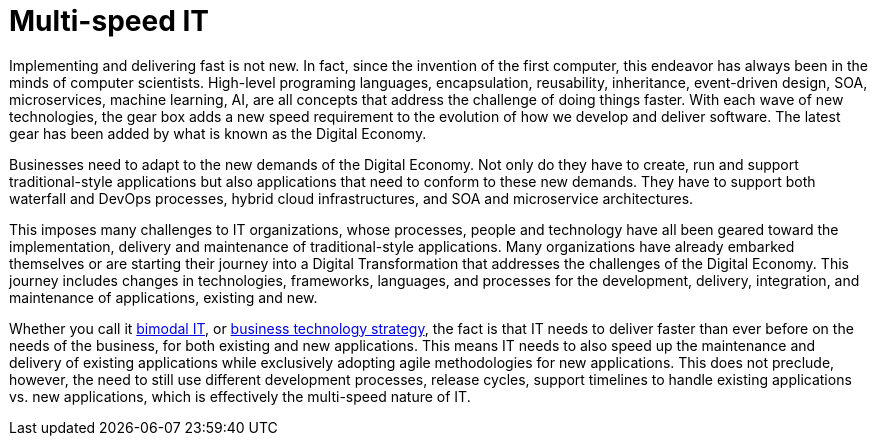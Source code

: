 = Multi-speed IT

Implementing and delivering fast is not new.  In fact, since the invention of the first computer, this endeavor has always been in the minds of computer scientists.  High-level programing languages, encapsulation, reusability, inheritance, event-driven design, SOA, microservices, machine learning, AI, are all concepts that address the challenge of doing things faster. With each wave of new technologies, the gear box adds a new speed requirement to the evolution of how we develop and deliver software. The latest gear has been added by what is known as the Digital Economy.

Businesses need to adapt to the new demands of the Digital Economy. Not only do they have to create, run and support traditional-style applications but also applications that need to conform to these new demands. They have to support both waterfall and DevOps processes, hybrid cloud infrastructures, and SOA and microservice architectures.

This imposes many challenges to IT organizations, whose processes, people and technology have all been geared toward the implementation, delivery and maintenance of traditional-style applications. Many organizations have already embarked themselves or are starting their journey into a Digital Transformation that addresses the challenges of the Digital Economy. This journey includes changes in technologies, frameworks, languages, and processes for the development, delivery, integration, and maintenance of applications, existing and new.

Whether you call it link:https://www.gartner.com/it-glossary/bimodal[bimodal IT], or link:https://go.forrester.com/wp-content/uploads/Forrester-False-Promise-of-Bimodal-IT.pdf[business technology strategy], the fact is that IT needs to deliver faster than ever before on the needs of the business, for both existing and new applications. This means IT needs to also speed up the maintenance and delivery of existing applications while exclusively adopting agile methodologies for new applications. This does not preclude, however, the need to still use different development processes, release cycles, support timelines to handle existing applications vs. new applications, which is effectively the multi-speed nature of IT.